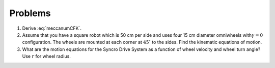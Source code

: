 Problems
--------


#. Derive :eq:`meccanumCFK`.


#. Assume that you have a square robot which is 50 cm per side and uses
   four 15 cm diameter omniwheels with\ :math:`\gamma=0` configuration. The
   wheels are mounted at each corner at :math:`45^\circ` to the sides.
   Find the kinematic equations of motion.


#. What are the motion equations for the Syncro Drive System as a function
   of wheel velocity and wheel turn angle? Use :math:`r` for wheel radius.
